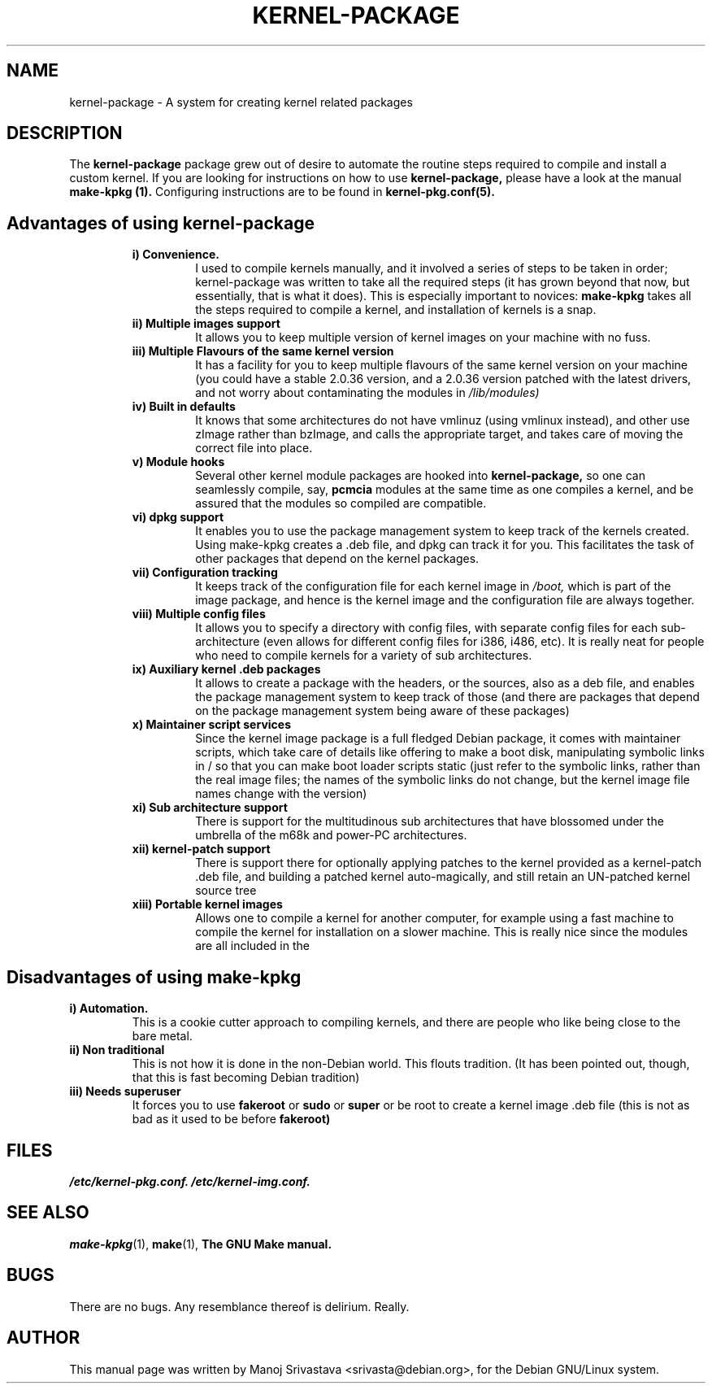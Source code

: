 .\" Hey, Emacs! This is an -*- nroff -*- source file.
.\" Copyright (c) 1997 Manoj Srivastava <srivasta@debian.org>
.\"
.\" This is free documentation; you can redistribute it and/or
.\" modify it under the terms of the GNU General Public License as
.\" published by the Free Software Foundation; either version 2 of
.\" the License, or (at your option) any later version.
.\"
.\" The GNU General Public License's references to "object code"
.\" and "executables" are to be interpreted as the output of any
.\" document formatting or typesetting system, including
.\" intermediate and printed output.
.\"
.\" This manual is distributed in the hope that it will be useful,
.\" but WITHOUT ANY WARRANTY; without even the implied warranty of
.\" MERCHANTABILITY or FITNESS FOR A PARTICULAR PURPOSE.  See the
.\" GNU General Public License for more details.
.\"
.\" You should have received a copy of the GNU General Public
.\" License along with this manual; if not, write to the Free
.\" Software Foundation, Inc., 675 Mass Ave, Cambridge, MA 02139,
.\" USA.
.\"
.\" $Id: kernel-package.5,v 1.4 2001/04/29 16:02:44 srivasta Exp $
.\"
.TH KERNEL\-PACKAGE 5 "May  25 1999" "Debian" "Debian GNU/Linux manual" 
.\" NAME should be all caps, SECTION should be 1-8, maybe w/ subsection
.\" other parms are allowed: see man(7), man(1)
.SH NAME
kernel\-package \- A system for creating kernel related packages
.SH "DESCRIPTION"
The 
.B kernel-package
package grew out of desire to automate the routine steps required to
compile and install a custom kernel. If you are looking for
instructions on how to use 
.B kernel-package,
please have a look at the manual 
.B make-kpkg (1).
Configuring instructions are to be found in
.B kernel-pkg.conf(5).
.SH "Advantages of using kernel-package"
.RS
.TP 
.B i) Convenience. 
I used to compile kernels manually, and it involved a series of steps
to be taken in order; kernel-package was written to take all the
required steps (it has grown beyond that now, but essentially, that is
what it does). This is especially important to novices: 
.B make-kpkg
takes all the steps required to compile a kernel, and installation of
kernels is a snap.
.TP
.B ii) Multiple images support
It allows you to keep multiple version of kernel images on your
machine with no fuss.
.TP
.B iii) Multiple Flavours of the same kernel version
It has a facility for you to keep multiple flavours of the
same kernel version on your machine (you could have a stable
2.0.36 version, and a 2.0.36 version patched with the latest
drivers, and not worry about contaminating the modules in
.I /lib/modules)
.TP
.B iv) Built in defaults
It knows that some architectures do not have vmlinuz (using
vmlinux instead), and other use zImage rather than bzImage,
and calls the appropriate target, and takes care of moving the
correct file into place.
.TP
.B v) Module hooks
Several other kernel module packages are hooked into 
.B kernel-package,
so one can seamlessly compile, say, 
.B pcmcia 
modules at the same time as one compiles a kernel, and be assured that
the modules so compiled are compatible.
.TP
.B vi) dpkg support
It enables you to use the package management system to keep track of
the kernels created. Using make-kpkg creates a .deb file, and dpkg can
track it for you. This facilitates the task of other packages that
depend on the kernel packages. 
.TP
.B vii) Configuration tracking
It keeps track of the configuration file for each kernel image
in 
.I /boot,
which is part of the image package, and hence is the kernel image and
the configuration file are always together.
.TP
.B viii) Multiple config files
It allows you to specify a directory with config files, with separate
config files for each sub-architecture (even allows for different
config files for i386, i486, etc). It is really neat for people who
need to compile kernels for a variety of sub architectures.
.TP
.B ix) Auxiliary kernel .deb packages
It allows to create a package with the headers, or the sources, also
as a deb file, and enables the package management system to keep track
of those (and there are packages that depend on the package management
system being aware of these packages)
.TP
.B x) Maintainer script services
Since the kernel image package is a full fledged Debian package, it
comes with maintainer scripts, which take care of details like
offering to make a boot disk, manipulating symbolic links in / so that
you can make boot loader scripts static (just refer to the symbolic
links, rather than the real image files; the names of the symbolic
links do not change, but the kernel image file names change with the
version)
.TP
.B xi) Sub architecture support
There is support for the multitudinous sub architectures that have
blossomed under the umbrella of the m68k and power-PC architectures.
.TP
.B xii) kernel-patch support
There is support there for optionally applying patches to the kernel
provided as a kernel-patch .deb file, and building a patched kernel
auto-magically, and still retain an UN-patched kernel source tree
.TP
.B xiii) Portable kernel images
Allows one to compile a kernel for another computer, for example using
a fast machine to compile the kernel for installation on a slower
machine. This is really nice since the modules are all included in the
.deb; and one does not have to deal with modules manually.
.RE
.SH "Disadvantages of using make-kpkg"
.TP
.B i) Automation.
This is a cookie cutter approach to compiling kernels, and there are
people who like being close to the bare metal.
.TP
.B ii) Non traditional
This is not how it is done in the non-Debian world. This flouts
tradition. (It has been pointed out, though, that this is fast
becoming Debian tradition)
.TP
.B  iii) Needs superuser
It forces you to use 
.B fakeroot 
or 
.B sudo
or 
.B super 
or be root to create a kernel image .deb file (this is not as bad as
it used to be before 
.B fakeroot)
.RE
.SH FILES
.I /etc/kernel-pkg.conf.
.I /etc/kernel-img.conf.
.SH "SEE ALSO"
.BR make-kpkg (1),
.BR make (1),
.B The GNU Make manual.
.SH BUGS
There are no bugs.  Any resemblance thereof is delirium. Really.
.SH AUTHOR
This manual page was written by Manoj Srivastava <srivasta@debian.org>,
for the Debian GNU/Linux system.
